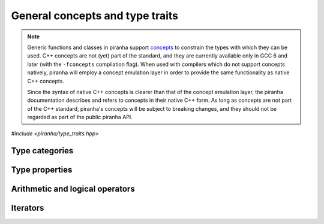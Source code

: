 .. _concepts:

General concepts and type traits
================================

.. note::

   Generic functions and classes in piranha support `concepts <https://en.wikipedia.org/wiki/Concepts_(C%2B%2B)>`__
   to constrain the types with which they can be used. C++ concepts are not (yet) part of the standard, and they are
   currently available only in GCC 6 and later (with the ``-fconcepts`` compilation flag). When used with compilers which do not
   support concepts natively, piranha will employ a concept emulation layer in order to provide the same functionality as native
   C++ concepts.

   Since the syntax of native C++ concepts is clearer than that of the concept emulation layer, the piranha documentation describes
   and refers to concepts in their native C++ form. As long as concepts are not part of the C++ standard, piranha's concepts
   will be subject to breaking changes, and they should not be regarded as part of the public piranha API.

*#include <piranha/type_traits.hpp>*

Type categories
---------------

.. cpp:concept:: template <typename T> piranha::CppArithmetic

   This concept is satisfied if ``T`` is a C++ arithmetic type, or a cv-qualified version thereof,
   as established by the standard ``std::is_arithmetic`` type trait.

.. cpp:concept:: template <typename T> piranha::CppIntegral

   This concept is satisfied if ``T`` is a C++ integral type, or a cv-qualified version thereof,
   as established by the standard ``std::is_integral`` type trait.

.. cpp:concept:: template <typename T> piranha::CppFloatingPoint

   This concept is satisfied if ``T`` is a C++ floating-point type, or a cv-qualified version thereof,
   as established by the standard ``std::is_floating_point`` type trait.

.. cpp:concept:: template <typename T> piranha::CppComplex

   This concept is satisfied if ``T`` is a C++ complex floating-point type, or a cv-qualified version thereof.

.. cpp:concept:: template <typename T> piranha::StringType

   This concept is satisfied if ``T`` is a string-like entity, or a cv-qualified version thereof. The types satisfying
   this concept are listed in the documentation of :cpp:concept:`mppp::StringType <mppp::StringType>`.

Type properties
---------------

.. cpp:concept:: template <typename T, typename... Args> piranha::Constructible

   This concept is satisfied if an instance of type ``T`` can be constructed from a set of arguments
   of types ``Args...``, as established by the standard ``std::is_constructible`` type trait.

.. cpp:concept:: template <typename T> piranha::DefaultConstructible

   This concept is satisfied if an instance of type ``T`` can be constructed from an empty set of arguments,
   as established by the standard ``std::is_default_constructible`` type trait.

.. cpp:concept:: template <typename From, typename To> piranha::Convertible

   This concept is satisfied if an instance of type ``From`` can be converted to the type ``To``,
   as established by the standard ``std::is_convertible`` type trait.

.. cpp:concept:: template <typename T> piranha::Returnable

   This concept is satisfied if instances of type ``T`` can be returned from a function.
   Specifically, this concept is satisfied if ``T`` is either ``void``, copy-constructible, or
   move-constructible.

.. cpp:concept:: template <typename T, typename... Args> piranha::Same

   This concept is satisfied if ``T`` and ``Args...`` are all the same type.

.. cpp:concept:: template <typename T, typename U = T> piranha::Swappable

   If at least C++17 is being used, this concept is equivalent to the ``std::is_swappable_with``
   type trait. That is, the concept is satisfied if the expressions

   .. code-block:: c++

      swap(std::declval<T>(), std::declval<U>())

   and

   .. code-block:: c++

      swap(std::declval<U>(), std::declval<T>())

   are both well-formed in unevaluated context after ``using std::swap``.

   Before C++17, an emulation of the behaviour of ``std::is_swappable_with`` is implemented.

Arithmetic and logical operators
--------------------------------

.. cpp:concept:: template <typename T> piranha::Preincrementable

   This concept is satisfied if the type ``T`` supports the pre-increment operator.

   Specifically, this concept is satisfied if

   .. code-block:: c++

      ++std::declval<T>()

   is a valid expression.

.. cpp:concept:: template <typename T> piranha::Postincrementable

   This concept is satisfied if the type ``T`` supports the post-increment operator.

   Specifically, this concept is satisfied if

   .. code-block:: c++

      std::declval<T>()++

   is a valid expression.

.. cpp:concept:: template <typename T, typename U = T> piranha::EqualityComparable

   This concept is satisfied if instances of type ``T`` can be compared to instances of type
   ``U`` via the equality and inequality operators.

   Specifically, this concept is satisfied if

   .. code-block:: c++

      std::declval<T>() == std::declval<U>()

   and

   .. code-block:: c++

      std::declval<T>() != std::declval<U>()

   are valid expressions whose types are :cpp:concept:`convertible <piranha::Convertible>` to ``bool``.

Iterators
---------

.. cpp:concept:: template <typename T> piranha::Iterator

   This concept is satisfied if ``T`` fulfills all the compile-time requirements specified by the C++ standard
   for iterator types.

.. cpp:concept:: template <typename T> piranha::InputIterator

   This concept is satisfied if ``T`` fulfills all the compile-time requirements specified by the C++ standard
   for input iterator types.

.. cpp:concept:: template <typename T, typename U> piranha::OutputIterator

   This concept is satisfied if ``T`` fulfills all the compile-time requirements specified by the C++ standard
   for output iterator types to which lvalues of type ``U`` can be assigned.

.. cpp:concept:: template <typename T> piranha::ForwardIterator

   This concept is satisfied if ``T`` fulfills all the compile-time requirements specified by the C++ standard
   for forward iterator types.

.. cpp:concept:: template <typename T> piranha::MutableForwardIterator

   This concept is satisfied if ``T`` is a mutable :cpp:concept:`forward iterator <piranha::ForwardIterator>`.

.. cpp:concept:: template <typename T> piranha::InputRange

   This concept is satisfied if the expressions

   .. code-block:: c++

      begin(std::declval<T>())

   and

   .. code-block:: c++

      end(std::declval<T>())

   are both well-formed in unevaluated context after ``using std::begin`` and ``using std::end``, and they yield
   the same type satisfying the :cpp:concept:`piranha::InputIterator` concept.

.. cpp:concept:: template <typename T> piranha::ForwardRange

   This concept is satisfied if the expressions

   .. code-block:: c++

      begin(std::declval<T>())

   and

   .. code-block:: c++

      end(std::declval<T>())

   are both well-formed in unevaluated context after ``using std::begin`` and ``using std::end``, and they yield
   the same type satisfying the :cpp:concept:`piranha::ForwardIterator` concept.

.. cpp:concept:: template <typename T> piranha::MutableForwardRange

   This concept is satisfied if ``T`` is a :cpp:concept:`forward range <piranha::ForwardRange>` whose iterator
   type is a :cpp:concept:`mutable forward iterator <piranha::MutableForwardIterator>`.
